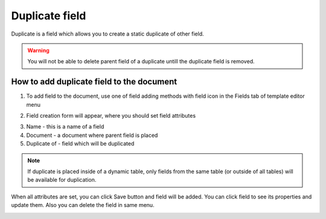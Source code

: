 ===============
Duplicate field
===============

Duplicate is a field which allows you to create a static duplicate of other field.

.. warning:: You will not be able to delete parent field of a duplicate untill the duplicate field is removed.

How to add duplicate field to the document
==========================================

1. To add field to the document, use one of field adding methods with field icon in the Fields tab of template editor menu

.. image:: pic_duplicate/duplicateIcon.png
   :width: 600
   :align: center

2. Field creation form will appear, where you should set field attributes

.. image:: pic_duplicate/duplicateModal.png
   :width: 600
   :align: center

3. Name - this is a name of a field
4. Document - a document where parent field is placed
5. Duplicate of - field which will be duplicated

.. note:: If duplicate is placed inside of a dynamic table, only fields from the same table (or outside of all tables) will be available for duplication.

When all attributes are set, you can click Save button and field will be added. You can click field to see its properties and update them. Also you can delete the field in same menu.

.. image:: pic_duplicate/duplicateProperties.png
   :width: 600
   :align: center